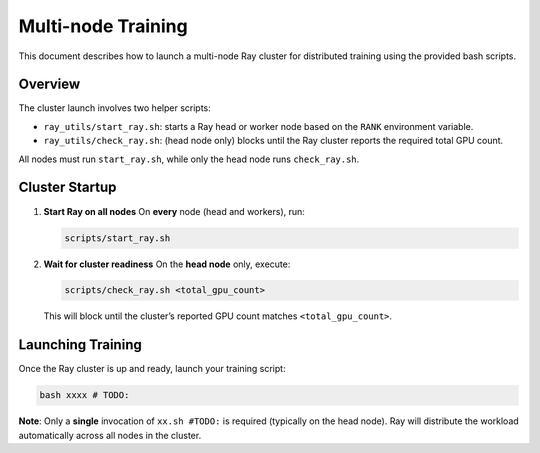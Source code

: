 Multi-node Training
====================================

This document describes how to launch a multi-node Ray cluster for distributed training using the provided bash scripts.

Overview
--------

The cluster launch involves two helper scripts:

- ``ray_utils/start_ray.sh``: starts a Ray head or worker node based on the ``RANK`` environment variable.  

- ``ray_utils/check_ray.sh``: (head node only) blocks until the Ray cluster reports the required total GPU count.

All nodes must run ``start_ray.sh``, while only the head node runs ``check_ray.sh``.

.. Prerequisites
.. -------------

.. - Ray must be installed on every machine in the cluster.  
.. - Set the environment variable ``RANK`` on each node:  
..   - ``RANK=0`` for the head node  
..   - ``RANK>0`` for worker nodes  

Cluster Startup
---------------

1. **Start Ray on all nodes**  
   On **every** node (head and workers), run:

   .. code-block:: bash

      scripts/start_ray.sh

2. **Wait for cluster readiness**  
   On the **head node** only, execute:

   .. code-block:: bash

      scripts/check_ray.sh <total_gpu_count>

   This will block until the cluster’s reported GPU count matches ``<total_gpu_count>``.

Launching Training
------------------

Once the Ray cluster is up and ready, launch your training script:

.. code-block:: bash

   bash xxxx # TODO:

**Note**: Only a **single** invocation of ``xx.sh #TODO:`` is required (typically on the head node). Ray will distribute the workload automatically across all nodes in the cluster.
